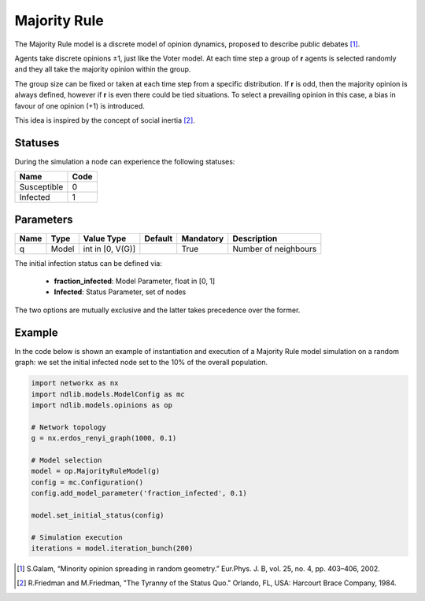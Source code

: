 *************
Majority Rule
*************

The Majority Rule model is a discrete model of opinion dynamics, proposed to describe public debates [#]_. 

Agents take discrete opinions ±1, just like the Voter model. 
At each time step a group of **r** agents is selected randomly and they all take the majority opinion within the group. 

The group size can be fixed or taken at each time step from a specific distribution. 
If **r** is odd, then the majority opinion is always defined, however if **r** is even there could be tied situations. To select a prevailing opinion in this case, a bias in favour of one opinion (+1) is introduced. 

This idea is inspired by the concept of social inertia [#]_.

--------
Statuses
--------

During the simulation a node can experience the following statuses:

===========  ====
Name         Code
===========  ====
Susceptible  0
Infected     1
===========  ====

----------
Parameters
----------

=========  =====  ================  =======  =========  =====================
Name       Type   Value Type        Default  Mandatory  Description
=========  =====  ================  =======  =========  =====================
q          Model  int in [0, V(G)]           True       Number of neighbours
=========  =====  ================  =======  =========  =====================

The initial infection status can be defined via:

    - **fraction_infected**: Model Parameter, float in [0, 1]
    - **Infected**: Status Parameter, set of nodes

The two options are mutually exclusive and the latter takes precedence over the former.


-------
Example
-------

In the code below is shown an example of instantiation and execution of a Majority Rule model simulation on a random graph: we set the initial infected node set to the 10% of the overall population.

.. code-block:: python

    import networkx as nx
    import ndlib.models.ModelConfig as mc
    import ndlib.models.opinions as op

    # Network topology
    g = nx.erdos_renyi_graph(1000, 0.1)

    # Model selection
    model = op.MajorityRuleModel(g)
    config = mc.Configuration()
    config.add_model_parameter('fraction_infected', 0.1)
    
    model.set_initial_status(config)

    # Simulation execution
    iterations = model.iteration_bunch(200)


.. [#] S.Galam, “Minority opinion spreading in random geometry.” Eur.Phys. J. B, vol. 25, no. 4, pp. 403–406, 2002.
.. [#] R.Friedman and M.Friedman, "The Tyranny of the Status Quo." Orlando, FL, USA: Harcourt  Brace Company, 1984.
